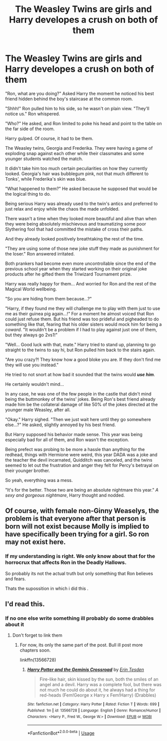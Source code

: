 #+TITLE: The Weasley Twins are girls and Harry developes a crush on both of them

* The Weasley Twins are girls and Harry developes a crush on both of them
:PROPERTIES:
:Author: ErinTesden
:Score: 24
:DateUnix: 1587852022.0
:DateShort: 2020-Apr-26
:FlairText: Prompt
:END:
"Ron, what are you doing?" Asked Harry the moment he noticed his best friend hidden behind the boy's staircase at the common room.

"Shhh!" Ron pulled him to his side, so he wasn't on plain view. "They'll notice us." Ron whispered.

"Who?" He asked, and Ron limited to poke his head and point to the table on the far side of the room.

Harry gulped. Of course, it had to be them.

The Weasley twins, Georgia and Frederika. They were having a game of exploding snap against each other while their classmates and some younger students watched the match.

It didn't take him too much certain peculiarities on how they currently looked. Georgia's hair was bubblegum pink, not that much different to Tonks', while Frederika's skin was blue.

"What happened to them?" He asked because he supposed that would be the logical thing to do.

Being serious Harry was already used to the twin's antics and preferred to just relax and enjoy while the chaos the made unfolded.

There wasn't a time when they looked more beautiful and alive than when they were being absolutely mischievous and traumatizing some poor Slythering fool that had committed the mistake of cross their paths.

And they already looked positively breathtaking the rest of the time.

"They are using some of those new joke stuff they made as punishment for the loser." Ron answered irritated.

Both prankers had become even more uncontrollable since the end of the previous school year when they started working on their original joke products after he gifted them the Triwizard Tournament prize.

Harry was really happy for them... And worried for Ron and the rest of the Magical World wellbeing.

"So you are hiding from them because...?"

"Harry, if they found me they will challenge me to play with them just to use me as their guinea pig again...!" For a moment he almost voiced that Ron could just refuse them. But his friend was too prideful and pigheaded to do something like that, fearing that his older sisters would mock him for being a /coward/. "It wouldn't be a problem if I had to play against just one of them, but they always go 2vs1!"

"Well... Good luck with that, mate." Harry tried to stand up, planning to go straight to the twins to say hi, but Ron pulled him back to the stairs again.

"Are you crazy?! They know how a good bloke you are. If they don't find me they will use you instead."

He tried to not snort at how bad it sounded that the twins would */use him/*.

He certainly wouldn't mind...

In any case, he was one of the few people in the castle that didn't mind being the buttmonkey of the twins' jokes. Being Ron's best friend already made him be the collateral damage of like 50% of the jokes directed at the younger male Weasley, after all.

"Okay." Harry sighed. "Then we just wait here until they go somewhere else...?" He asked, slightly annoyed by his best friend.

But Harry supposed his behavior made sense. This year was being especially bad for all of them, and Ron wasn't the exception.

Being prefect was probing to be more a hassle than anything for the redhead, things with Hermione were weird, this year DADA was a joke and the teacher the devil incarnated, Quidditch was canceled, and the twins seemed to let out the frustration and anger they felt for Percy's betrayal on their younger brother.

So yeah, everything was a mess.

"It's for the better. Those two are being an absolute nightmare this year." /A sexy and gorgeous nightmare/, Harry thought and nodded.


** Of course, with female non-Ginny Weaselys, the problem is that everyone after that person is born will not exist because Molly is implied to have specifically been trying for a girl. So ron may not exist here.
:PROPERTIES:
:Author: VegetableSalad_Bot
:Score: 9
:DateUnix: 1587882777.0
:DateShort: 2020-Apr-26
:END:

*** If my understanding is right. We only know about that for the horrocrux that affects Ron in the Deadly Hallows.

So probably its not the actual truth but only something that Ron believes and fears.

Thats the supossition in which i did this .
:PROPERTIES:
:Author: ErinTesden
:Score: 4
:DateUnix: 1587929666.0
:DateShort: 2020-Apr-27
:END:


** I'd read this.
:PROPERTIES:
:Author: MrJDN
:Score: 5
:DateUnix: 1587868156.0
:DateShort: 2020-Apr-26
:END:

*** If no one else write something ill probably do some drabbles about it
:PROPERTIES:
:Author: ErinTesden
:Score: 3
:DateUnix: 1587929767.0
:DateShort: 2020-Apr-27
:END:

**** Don't forget to link them
:PROPERTIES:
:Author: TGR4-Raccoon
:Score: 3
:DateUnix: 1588014160.0
:DateShort: 2020-Apr-27
:END:

***** For now, its only the same part of the post. Bull ill post more chapters soon.

linkffn(13566728)
:PROPERTIES:
:Author: ErinTesden
:Score: 2
:DateUnix: 1588020233.0
:DateShort: 2020-Apr-28
:END:

****** [[https://www.fanfiction.net/s/13566728/1/][*/Harry Potter and the Geminis Crossroad/*]] by [[https://www.fanfiction.net/u/9050055/Erin-Tesden][/Erin Tesden/]]

#+begin_quote
  Fire-like hair, skin kissed by the sun, both the smiles of an angel and a devil. Harry was a complete fool, but there was not much he could do about it, he always had a thing for red-heads (Fem!George x Harry x Fem!Harry) (Drabbles)
#+end_quote

^{/Site/:} ^{fanfiction.net} ^{*|*} ^{/Category/:} ^{Harry} ^{Potter} ^{*|*} ^{/Rated/:} ^{Fiction} ^{T} ^{*|*} ^{/Words/:} ^{699} ^{*|*} ^{/Published/:} ^{1m} ^{*|*} ^{/id/:} ^{13566728} ^{*|*} ^{/Language/:} ^{English} ^{*|*} ^{/Genre/:} ^{Romance/Humor} ^{*|*} ^{/Characters/:} ^{<Harry} ^{P.,} ^{Fred} ^{W.,} ^{George} ^{W.>} ^{*|*} ^{/Download/:} ^{[[http://www.ff2ebook.com/old/ffn-bot/index.php?id=13566728&source=ff&filetype=epub][EPUB]]} ^{or} ^{[[http://www.ff2ebook.com/old/ffn-bot/index.php?id=13566728&source=ff&filetype=mobi][MOBI]]}

--------------

*FanfictionBot*^{2.0.0-beta} | [[https://github.com/tusing/reddit-ffn-bot/wiki/Usage][Usage]]
:PROPERTIES:
:Author: FanfictionBot
:Score: 3
:DateUnix: 1588020246.0
:DateShort: 2020-Apr-28
:END:

